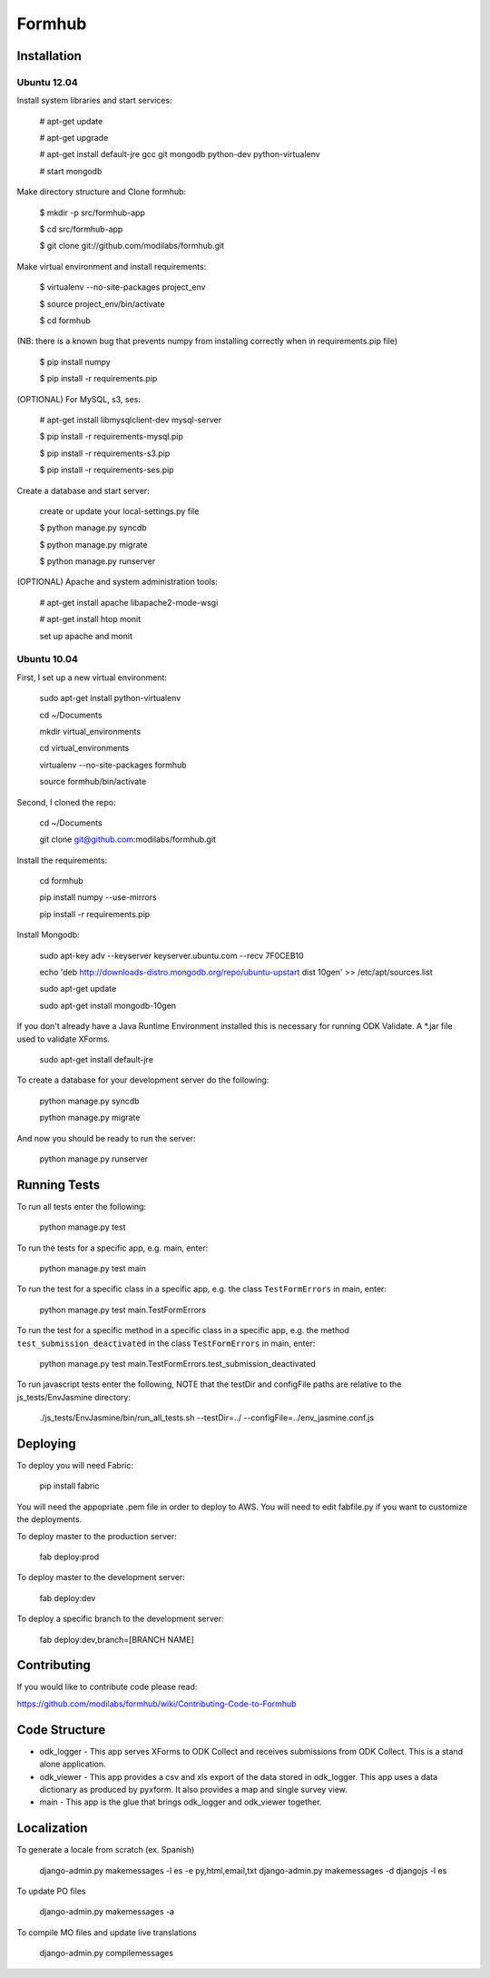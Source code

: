 Formhub
=======

.. image:: https://secure.travis-ci.org/modilabs/formhub.png?branch=master
  :target: http://travis-ci.org/modilabs/formhub

Installation
------------

Ubuntu 12.04
^^^^^^^^^^^^

Install system libraries and start services:

    # apt-get update

    # apt-get upgrade

    # apt-get install default-jre gcc git mongodb python-dev python-virtualenv

    # start mongodb

Make directory structure and Clone formhub:

    $ mkdir -p src/formhub-app

    $ cd src/formhub-app

    $ git clone git://github.com/modilabs/formhub.git

Make virtual environment and install requirements:

    $ virtualenv --no-site-packages project_env

    $ source project_env/bin/activate

    $ cd formhub

(NB: there is a known bug that prevents numpy from installing correctly when in requirements.pip file)

    $ pip install numpy

    $ pip install -r requirements.pip

(OPTIONAL) For MySQL, s3, ses:

    # apt-get install libmysqlclient-dev mysql-server

    $ pip install -r requirements-mysql.pip

    $ pip install -r requirements-s3.pip

    $ pip install -r requirements-ses.pip

Create a database and start server:

    create or update your local-settings.py file

    $ python manage.py syncdb

    $ python manage.py migrate

    $ python manage.py runserver

(OPTIONAL) Apache and system administration tools:

    # apt-get install apache libapache2-mode-wsgi

    # apt-get install htop monit

    set up apache and monit

Ubuntu 10.04
^^^^^^^^^^^^

First, I set up a new virtual environment:

    sudo apt-get install python-virtualenv

    cd ~/Documents

    mkdir virtual_environments

    cd virtual_environments

    virtualenv --no-site-packages formhub

    source formhub/bin/activate

Second, I cloned the repo:

    cd ~/Documents

    git clone git@github.com:modilabs/formhub.git

Install the requirements:

    cd formhub

    pip install numpy --use-mirrors

    pip install -r requirements.pip

Install Mongodb:

    sudo apt-key adv --keyserver keyserver.ubuntu.com --recv 7F0CEB10

    echo 'deb http://downloads-distro.mongodb.org/repo/ubuntu-upstart dist 10gen' >> /etc/apt/sources.list

    sudo apt-get update
    
    sudo apt-get install mongodb-10gen

If you don't already have a Java Runtime Environment installed this is
necessary for running ODK Validate. A *.jar file used to validate
XForms.

    sudo apt-get install default-jre

To create a database for your development server do the following:

    python manage.py syncdb

    python manage.py migrate

And now you should be ready to run the server:

    python manage.py runserver

Running Tests
-------------

To run all tests enter the following:

    python manage.py test

To run the tests for a specific app, e.g. main, enter:

    python manage.py test main

To run the test for a specific class in a specific app, e.g. the class ``TestFormErrors`` in main, enter:

    python manage.py test main.TestFormErrors

To run the test for a specific method in a specific class in a specific app, e.g. the method ``test_submission_deactivated`` in the class ``TestFormErrors`` in main, enter:

    python manage.py test main.TestFormErrors.test_submission_deactivated

To run javascript tests enter the following, NOTE that the testDir and configFile paths are relative to the js_tests/EnvJasmine directory:

    ./js_tests/EnvJasmine/bin/run_all_tests.sh --testDir=../ --configFile=../env_jasmine.conf.js

Deploying
---------

To deploy you will need Fabric:

    pip install fabric

You will need the appopriate .pem file in order to deploy to AWS. You will need
to edit fabfile.py if you want to customize the deployments.

To deploy master to the production server:

    fab deploy:prod

To deploy master to the development server:

    fab deploy:dev

To deploy a specific branch to the development server:

    fab deploy:dev,branch=[BRANCH NAME]

Contributing
------------

If you would like to contribute code please read:

https://github.com/modilabs/formhub/wiki/Contributing-Code-to-Formhub

Code Structure
--------------

* odk_logger - This app serves XForms to ODK Collect and receives
  submissions from ODK Collect. This is a stand alone application.

* odk_viewer - This app provides a
  csv and xls export of the data stored in odk_logger. This app uses a
  data dictionary as produced by pyxform. It also provides a map and
  single survey view.

* main - This app is the glue that brings odk_logger and odk_viewer
  together.

Localization
------------

To generate a locale from scratch (ex. Spanish)

    django-admin.py makemessages -l es -e py,html,email,txt
    django-admin.py makemessages -d djangojs -l es

To update PO files

    django-admin.py makemessages -a

To compile MO files and update live translations

    django-admin.py compilemessages

